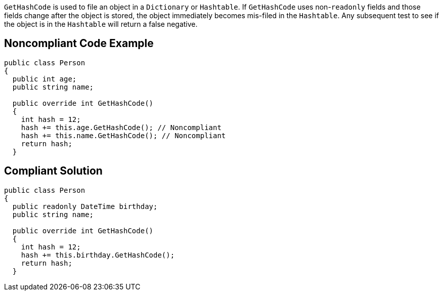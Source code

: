 ``GetHashCode`` is used to file an object in a ``Dictionary`` or ``Hashtable``. If ``GetHashCode`` uses non-``readonly`` fields and those fields change after the object is stored, the object immediately becomes mis-filed in the ``Hashtable``. Any subsequent test to see if the object is in the ``Hashtable`` will return a false negative.


== Noncompliant Code Example

----
public class Person 
{
  public int age;
  public string name;

  public override int GetHashCode() 
  {
    int hash = 12;
    hash += this.age.GetHashCode(); // Noncompliant
    hash += this.name.GetHashCode(); // Noncompliant
    return hash;
  }
----


== Compliant Solution

----
public class Person 
{
  public readonly DateTime birthday;
  public string name;

  public override int GetHashCode() 
  {
    int hash = 12;
    hash += this.birthday.GetHashCode();
    return hash;
  }
----



